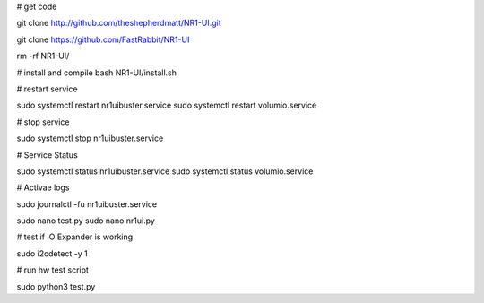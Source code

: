 
# get code

git clone http://github.com/theshepherdmatt/NR1-UI.git

git clone https://github.com/FastRabbit/NR1-UI


rm -rf NR1-UI/

# install and compile
bash NR1-UI/install.sh


# restart service

sudo systemctl restart nr1uibuster.service
sudo systemctl restart volumio.service

# stop service

sudo systemctl stop nr1uibuster.service



# Service Status

sudo systemctl status nr1uibuster.service
sudo systemctl status volumio.service


# Activae logs

sudo journalctl -fu nr1uibuster.service


sudo nano test.py
sudo nano nr1ui.py


# test if IO Expander is working

sudo i2cdetect -y 1


# run hw test script

sudo python3 test.py
